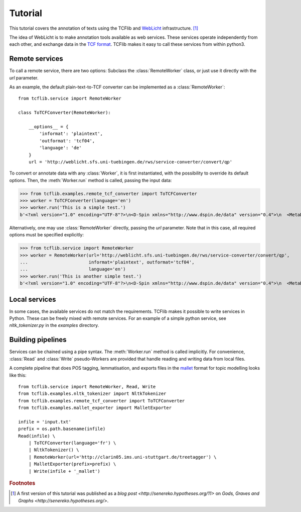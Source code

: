 Tutorial
========

This tutorial covers the annotation of texts using the TCFlib and `WebLicht <http://weblicht.sfs.uni-tuebingen.de/weblichtwiki/index.php/Main_Page>`_ infrastructure. [#remark]_

The idea of WebLicht is to make annotation tools available as web services. These services operate independently from each other, and exchange data in the `TCF format <http://weblicht.sfs.uni-tuebingen.de/weblichtwiki/index.php/The_TCF_Format>`_. TCFlib makes it easy to call these services from within python3.

Remote services
---------------

To call a remote service, there are two options: Subclass the :class:`RemoteWorker` class, or just use it directly with the `url` parameter.

As an example, the default plain-text-to-TCF converter can be implemented as a :class:`RemoteWorker`::

    from tcflib.service import RemoteWorker

    class ToTCFConverter(RemoteWorker):

        __options__ = {
            'informat': 'plaintext',
            'outformat': 'tcf04',
            'language': 'de'
        }
        url = 'http://weblicht.sfs.uni-tuebingen.de/rws/service-converter/convert/qp'

To convert or annotate data with any :class:`Worker`, it is first instantiated, with the possibility to override its default options. Then, the :meth:`Worker.run` method is called, passing the input data:

>>> from tcflib.examples.remote_tcf_converter import ToTCFConverter
>>> worker = ToTCFConverter(language='en')
>>> worker.run('This is a simple test.')
b'<?xml version="1.0" encoding="UTF-8"?>\n<D-Spin xmlns="http://www.dspin.de/data" version="0.4">\n  <MetaData xmlns="http://www.dspin.de/data/metadata">\n    <source></source>\n  </MetaData>\n  <TextCorpus xmlns="http://www.dspin.de/data/textcorpus" lang="en">\n    <text>This is a simple test.</text>\n  </TextCorpus>\n</D-Spin>'

Alternatively, one may use :class:`RemoteWorker` directly, passing the `url` parameter. Note that in this case, all required options must be specified explicitly:

>>> from tcflib.service import RemoteWorker
>>> worker = RemoteWorker(url='http://weblicht.sfs.uni-tuebingen.de/rws/service-converter/convert/qp',
...                       informat='plaintext', outformat='tcf04',
...                       language='en')
>>> worker.run('This is another simple test.')
b'<?xml version="1.0" encoding="UTF-8"?>\n<D-Spin xmlns="http://www.dspin.de/data" version="0.4">\n  <MetaData xmlns="http://www.dspin.de/data/metadata">\n    <source></source>\n  </MetaData>\n  <TextCorpus xmlns="http://www.dspin.de/data/textcorpus" lang="en">\n    <text>This is another simple test.</text>\n  </TextCorpus>\n</D-Spin>'

Local services
--------------

In some cases, the available services do not match the requirements. TCFlib makes it possible to write services in Python. These can be freely mixed with remote services. For an example of a simple python service, see `nltk_tokenizer.py` in the `examples` directory.

Building pipelines
------------------

Services can be chained using a pipe syntax. The :meth:`Worker.run` method is called implicitly. For convenience, :class:`Read` and :class:`Write` pseudo-Workers are provided that handle reading and writing data from local files.

A complete pipeline that does POS tagging, lemmatisation, and exports files in the `mallet <http://mallet.cs.umass.edu/>`_ format for topic modelling looks like this::

    from tcflib.service import RemoteWorker, Read, Write
    from tcflib.examples.nltk_tokenizer import NltkTokenizer
    from tcflib.examples.remote_tcf_converter import ToTCFConverter
    from tcflib.examples.mallet_exporter import MalletExporter

    infile = 'input.txt'
    prefix = os.path.basename(infile)
    Read(infile) \
        | ToTCFConverter(language='fr') \
        | NltkTokenizer() \
        | RemoteWorker(url='http://clarin05.ims.uni-stuttgart.de/treetagger') \
        | MalletExporter(prefix=prefix) \
        | Write(infile + '_mallet')

.. rubric:: Footnotes

.. [#remark] A first version of this tutorial was published as a `blog post <http://senereko.hypotheses.org/11>` on `Gods, Graves and Graphs <http://senereko.hypotheses.org/>`.